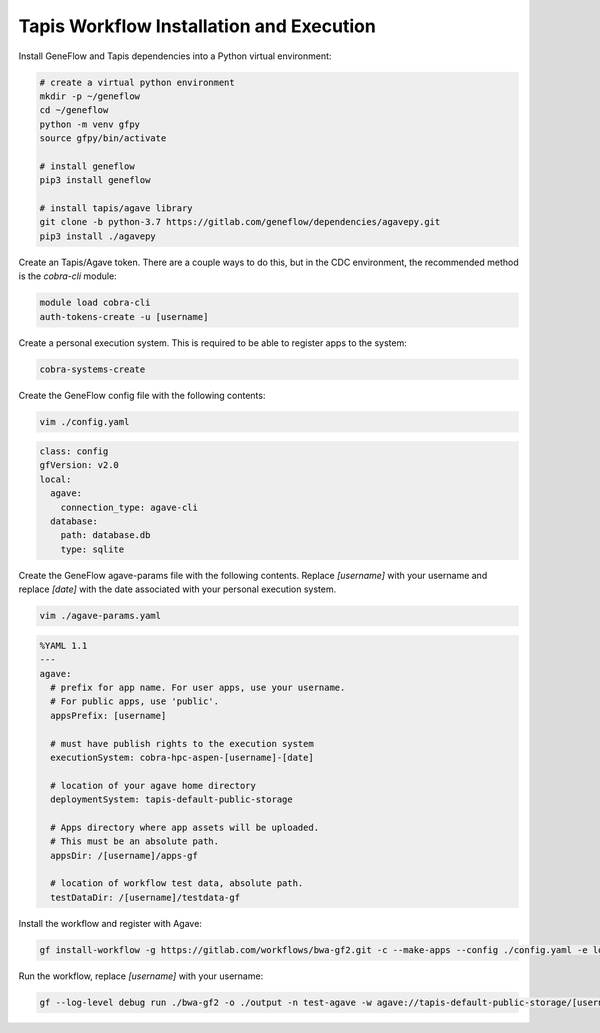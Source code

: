 .. multi-step-workflow

Tapis Workflow Installation and Execution
=========================================

Install GeneFlow and Tapis dependencies into a Python virtual environment:

.. code-block:: bash

    # create a virtual python environment
    mkdir -p ~/geneflow
    cd ~/geneflow
    python -m venv gfpy
    source gfpy/bin/activate

    # install geneflow
    pip3 install geneflow

    # install tapis/agave library
    git clone -b python-3.7 https://gitlab.com/geneflow/dependencies/agavepy.git
    pip3 install ./agavepy

Create an Tapis/Agave token. There are a couple ways to do this, but in the CDC environment, the recommended method is the `cobra-cli` module:

.. code-block:: bash

    module load cobra-cli
    auth-tokens-create -u [username]
    
Create a personal execution system. This is required to be able to register apps to the system:

.. code-block:: bash

    cobra-systems-create

Create the GeneFlow config file with the following contents:

.. code-block:: bash

    vim ./config.yaml

.. code-block:: text

    class: config
    gfVersion: v2.0
    local:
      agave:
        connection_type: agave-cli
      database:
        path: database.db
        type: sqlite

Create the GeneFlow agave-params file with the following contents. Replace `[username]` with your username and replace `[date]` with the date associated with your personal execution system.

.. code-block:: bash

    vim ./agave-params.yaml

.. code-block:: text

    %YAML 1.1
    ---
    agave:
      # prefix for app name. For user apps, use your username.
      # For public apps, use 'public'.
      appsPrefix: [username]

      # must have publish rights to the execution system
      executionSystem: cobra-hpc-aspen-[username]-[date]

      # location of your agave home directory
      deploymentSystem: tapis-default-public-storage

      # Apps directory where app assets will be uploaded.
      # This must be an absolute path.
      appsDir: /[username]/apps-gf

      # location of workflow test data, absolute path.
      testDataDir: /[username]/testdata-gf

Install the workflow and register with Agave:

.. code-block:: bash

    gf install-workflow -g https://gitlab.com/workflows/bwa-gf2.git -c --make-apps --config ./config.yaml -e local --agave-params ./agave-params.yaml bwa-gf2 

Run the workflow, replace `[username]` with your username:

.. code-block:: bash

    gf --log-level debug run ./bwa-gf2 -o ./output -n test-agave -w agave://tapis-default-public-storage/[username]/.geneflow/work --in.files ./bwa-gf2/data/reads --in.reference ./bwa-gf2/data/reference/poliovirus_strain_Sabin1.fasta --ec default:agave --ep default.slots:2


